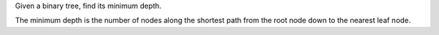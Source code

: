 Given a binary tree, find its minimum depth.

The minimum depth is the number of nodes along the shortest path from
the root node down to the nearest leaf node.
